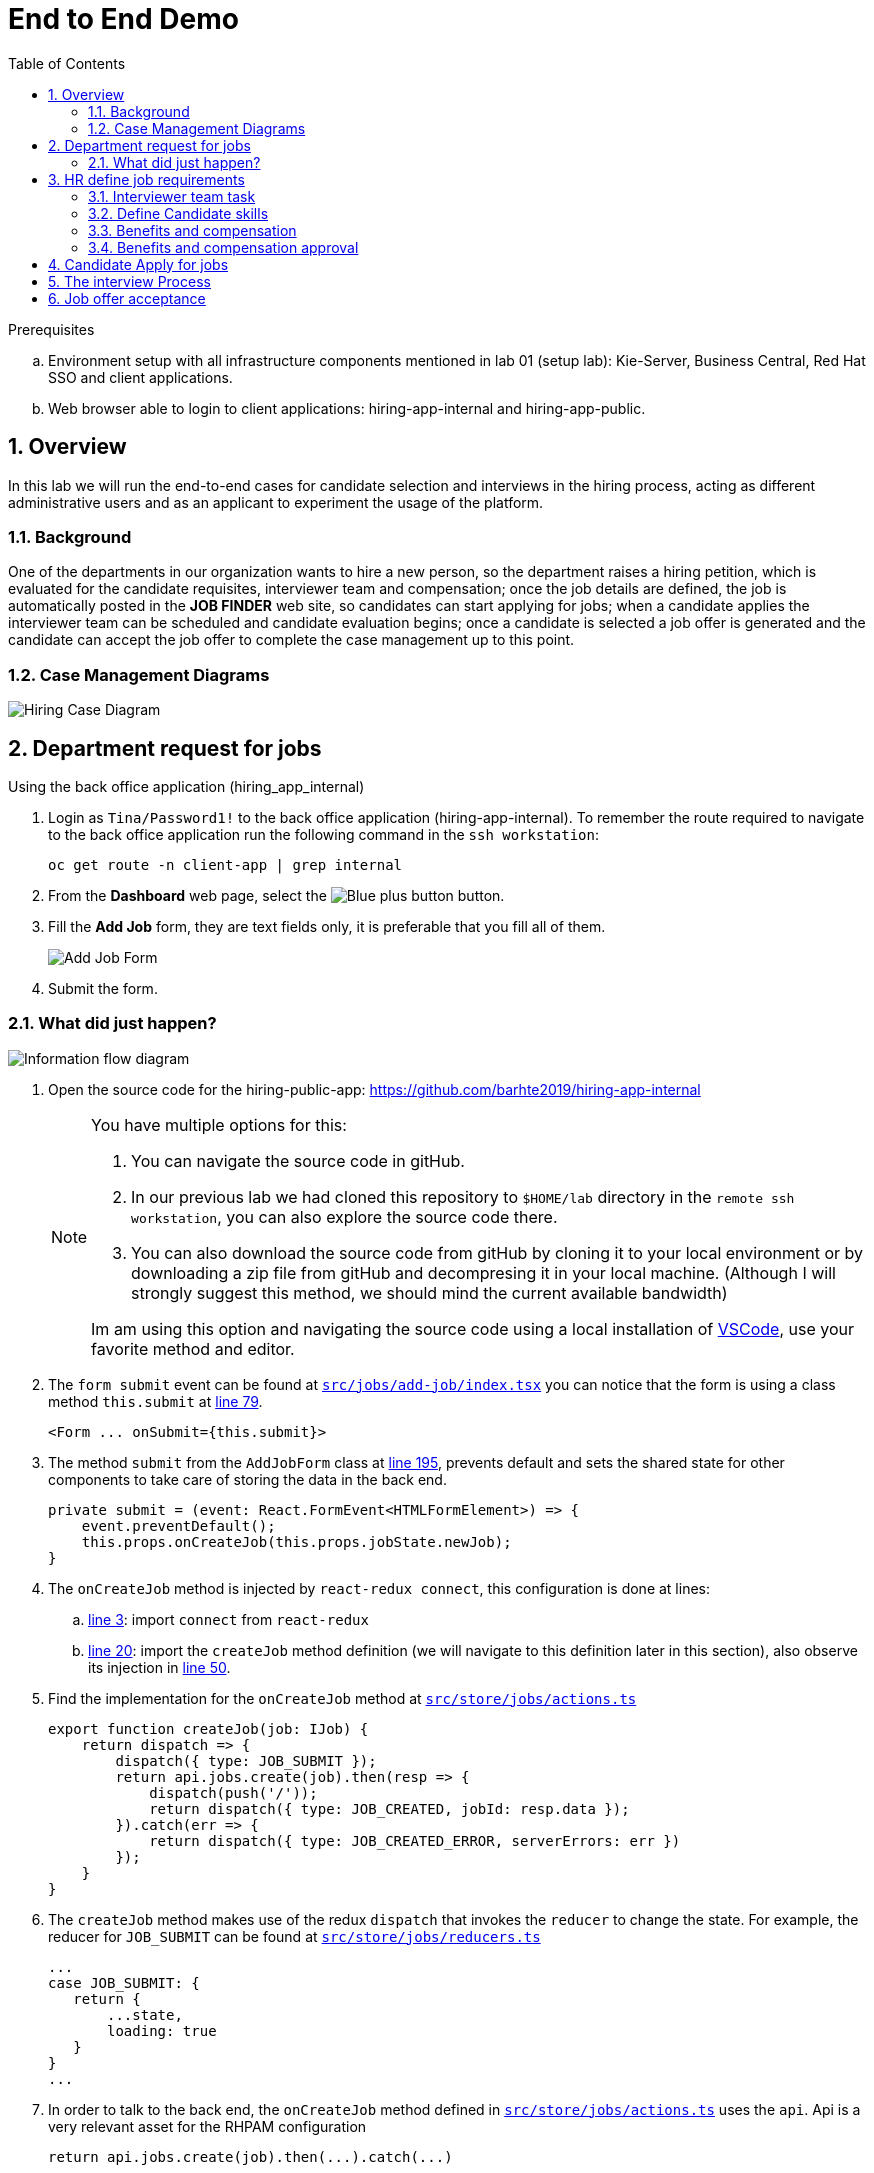 :noaudio:
:scrollbar:
:data-uri:
:toc2:
:linkattrs:

= End to End Demo

.Prerequisites
.. Environment setup with all infrastructure components mentioned in lab 01 (setup lab): Kie-Server, Business Central, Red Hat SSO and client applications.
.. Web browser able to login to client applications: hiring-app-internal and hiring-app-public.

:numbered:


== Overview
In this lab we will run the end-to-end cases for candidate selection and interviews in the hiring process, acting as different administrative users and as an applicant to experiment the usage of the platform.

=== Background
One of the departments in our organization wants to hire a new person, so the department raises a hiring petition, which is evaluated for the candidate requisites, interviewer team and compensation; once the job details are defined, the job is automatically posted in the *JOB FINDER* web site, so candidates can start applying for jobs; when a candidate applies the interviewer team can be scheduled and candidate evaluation begins; once a candidate is selected a job offer is generated and the candidate can accept the job offer to complete the case management up to this point.

=== Case Management Diagrams

image::images/all_process.png[Hiring Case Diagram]

== Department request for jobs
Using the back office application (hiring_app_internal)

. Login as `Tina/Password1!` to the back office application (hiring-app-internal). To remember the route required to navigate to the back office application run the following command in the `ssh workstation`:
+
----
oc get route -n client-app | grep internal
----

. From the *Dashboard* web page, select the image:images/blue-plus-button.png[Blue plus button] button.

. Fill the *Add Job* form, they are text fields only, it is preferable that you fill all of them.
+
image:images/add-job-form.png[Add Job Form]

. Submit the form.

=== What did just happen?

image:images/add-jobs-information-flow.png[Information flow diagram]

. Open the source code for the hiring-public-app: https://github.com/barhte2019/hiring-app-internal

+
[NOTE]
====
You have multiple options for this:

. You can navigate the source code in gitHub.

. In our previous lab we had cloned this repository to `$HOME/lab` directory in the `remote ssh workstation`, you can also explore the source code there.

. You can also download the source code from gitHub by cloning it to your local environment or by downloading a zip file from gitHub and decompresing it in your local machine. (Although I will strongly suggest this method, we should mind the current available bandwidth)

Im am using this option and navigating the source code using a local installation of link:https://code.visualstudio.com/download[VSCode], use your favorite method and editor.
====

. The `form submit` event can be found at link:https://github.com/barhte2019/hiring-app-internal/blob/master/src/jobs/add-job/index.tsx[`src/jobs/add-job/index.tsx`] you can notice that the form is using a class method `this.submit` at link:https://github.com/barhte2019/hiring-app-internal/blob/master/src/jobs/add-job/index.tsx#L79[line 79].

+
----
<Form ... onSubmit={this.submit}>
----

. The method `submit` from the `AddJobForm` class at link:https://github.com/barhte2019/hiring-app-internal/blob/master/src/jobs/add-job/index.tsx#L195[line 195], prevents default and sets the shared state for other components to take care of storing the data in the back end.

+
----
private submit = (event: React.FormEvent<HTMLFormElement>) => {
    event.preventDefault();
    this.props.onCreateJob(this.props.jobState.newJob);
}
----

. The `onCreateJob` method is injected by `react-redux connect`, this configuration is done at lines:
.. link:https://github.com/barhte2019/hiring-app-internal/blob/master/src/jobs/add-job/index.tsx#L3[line 3]: import `connect` from `react-redux`
.. link:https://github.com/barhte2019/hiring-app-internal/blob/master/src/jobs/add-job/index.tsx#L20[line 20]: import the `createJob` method definition (we will navigate to this definition later in this section), also observe its injection in link:https://github.com/barhte2019/hiring-app-internal/blob/master/src/jobs/add-job/index.tsx#L50[line 50].

. Find the implementation for the `onCreateJob` method at link:https://github.com/barhte2019/hiring-app-internal/blob/master/src/store/jobs/actions.ts#L147[`src/store/jobs/actions.ts`]

+
----
export function createJob(job: IJob) {
    return dispatch => {
        dispatch({ type: JOB_SUBMIT });
        return api.jobs.create(job).then(resp => {
            dispatch(push('/'));
            return dispatch({ type: JOB_CREATED, jobId: resp.data });
        }).catch(err => {
            return dispatch({ type: JOB_CREATED_ERROR, serverErrors: err })
        });
    }
}
----

. The `createJob` method makes use of the redux `dispatch` that invokes the `reducer` to change the state. For example, the reducer for `JOB_SUBMIT` can be found at link:https://github.com/barhte2019/hiring-app-internal/blob/master/src/store/jobs/reducers.ts#L124[`src/store/jobs/reducers.ts`]

+
----
...
case JOB_SUBMIT: {
   return {
       ...state,
       loading: true
   }
}
...
----

. In order to talk to the back end, the `onCreateJob` method defined in link:https://github.com/barhte2019/hiring-app-internal/blob/master/src/store/jobs/actions.ts#L150[`src/store/jobs/actions.ts`] uses the `api`. [red]#Api is a very relevant asset for the RHPAM configuration#

+
----
return api.jobs.create(job).then(...).catch(...)
----

. The `api` definition can be found at link:https://github.com/barhte2019/hiring-app-internal/blob/master/src/store/api.ts[`src/store/api.ts`]. Observe that every action that is requested to the API is built here. Information about the `Base URL`, formed with the *kie-server* URL and the `Token` for authentication and authorization with *Red Hat SSO* can be found around link:https://github.com/barhte2019/hiring-app-internal/blob/master/src/store/api.ts#L6[line 6], when defining the *Axios instance*. Then after link:https://github.com/barhte2019/hiring-app-internal/blob/master/src/store/api.ts#L36[line 36] we can find interactions and endpoints with the kie-server REST API.

. Find the API configuration for `jobs.create`

. The `hiring petition` reaches the configured *kie-server* and creates a *Case Instance* based in the received information.

== HR define job requirements
By creating a case instance in the previous section, 3 Human Tasks have been initiated that define the job requirement:

* Benefits and compensation
* Define Candidate Skills
* Interviewer team

Confirm the creation of those tasks by using the back office application and navigating to the *Tasks* menu, under the *Group Tasks* tab:

image:images/group-tasks.png[Group Tasks]

The order in which you work in the tasks does not matter, in this section you will work in these 3 tasks and leave the case ready for candidates to apply for jobs.

=== Interviewer team task
. From the *Group Tasks*, locate the *Interviewer Team* task name.

. Using the kebab menu, select the *claim* option.
+
image:images/kebab-interviewer-team.png[Kebab Menu Interviewer Team]

. The previous step will make the *Interviewer Team* task available for the *User Tasks* tab, from the kebab menu of the *Interviewer Team*, select the *modify/complete* option.
+
image:images/kebab-claimed-interviewer-team.png[Kebab Menu Claimed Interviewer Team]

. In the *Define Interviewer Team* emerging screen, type a couple names and a comment stating the skills they should validate.
+
image:images/interviewers-setup.png[Interviewers setup]

. You will notice that the task is completed once you define the interviewer team and click *OK*.

=== Define Candidate skills
. From the *Group Tasks*, locate the *Define Candidate Skills* task name.

. Using the kebab menu, select the *claim* option.
+
image:images/kebab-skills.png[Kebab Menu Candidate Skills]

. The previous step will make the *Interviewer Team* task available for the *User Tasks* tab, from the kebab menu of the *Define Candidate Skills*, select the *modify/complete* option.
+
image:images/kebab-claimed-skills.png[Kebab Menu Claimed Candidate Skills]

. In the *Define Candidate Skills form* emerging screen, type a couple skills with years of experience and knowledge level.
+
image:images/skills-setup.png[Skills setup]
+
[NOTE]
====
There is a duplicate validation for the skill name.
====

. You will notice that the task is completed once you define the candidate skills and click *OK*.

=== Benefits and compensation
. Like in the previous steps, _claim_ and _modify/complete_ the *Benefits and compensation* task.
+
image:images/kebab-claimed-benefits.png[Modify Benefits Task]

. Define a few compensation benefits and select a manager to review the skills before making the job available to applicants. You will login as this manager in the next section and perform the benefits and compensation validation task.
+
image:images/benefits-setup.png[Setup Benefits]

=== Benefits and compensation approval
. Logout from the internal hiring application.

. Login back to the internal hiring application as the user you selected as the Benefits *manager*, (Bob in this example)

. You'll notice that in the *User Tasks* the *Benefits and compensation approval* task is available. Modify/complete the *Benefits and compensation approval task*. By completing this tasks, if the other tasks have been completed (Interviewer team definition and Candidate Skills), then the job will be published for candidates to apply.
+
image:images/benefits-approval.png[Benefits approval available]

== Candidate Apply for jobs

. Log out from the `hiring-internal` application.
+
[NOTE]
====
By having a session open in your browser for the RH-SSO client will prevent other application to log in in the same browser.
As the public hiring application uses the same RH-SSO instance, hence the need to log out first.
====

. Log in into the `hiring-public-application` using `Ava/Password1!` credentials.
. Search for the job title that you just created.
. Hit the *Apply* button, fill and submit the application form.
. Look at your application form status in the *My Applications* menu.

== The interview Process

. Log out from the `public-hiring` application.

. Log in into the `hiring-internal` application using `Eve/Password1!` credentials.

. From the `Applicants` menu review *Ava's* application status.

. From the *Tasks > Group Tasks* section, claim the *Talent Acquisition Documents Review* task.

. *Modify/complete* the *Talent Acquisition Documents Review* task, approving the documentation.

. From the *Task  > Group Tasks* section, claim the *Schedule Interviews*

. *Modify/complete* the *Schedule Interviews* task and enter a comment with time and place information for the interview to take place, like "@phone bridge (555) 555-5555; monday, 3PM".

. Login to the `internal application` as the interviewers, and work in the *Interviewers Feedback* tasks, approving the candidate.
+
[NOTE]
====
You will need to log out and log in multiple times, depending on how many interviewers where defined during the *Interviewer team definition*
====

. Login to the `internal application` as the *Job Request Manager* (see the job details to confirm the user name).

. As the *Job Request Manager*, work in the *Interviewer Feedback Review*, accepting the candidate.

. Login to the `internal application` as `Bob` and work in the **

== Job offer acceptance

. Review the email simulator log at the `kie-server` pod generated by the interview tasks completion.
. Using the `ssh terminal`, login to the `Swift` node and find the document with the job offer.
. Login into the `public application` using `Ava/Password1!` credentials.
. Navigate to *My Applications* menu and *Accept* the job offer.
